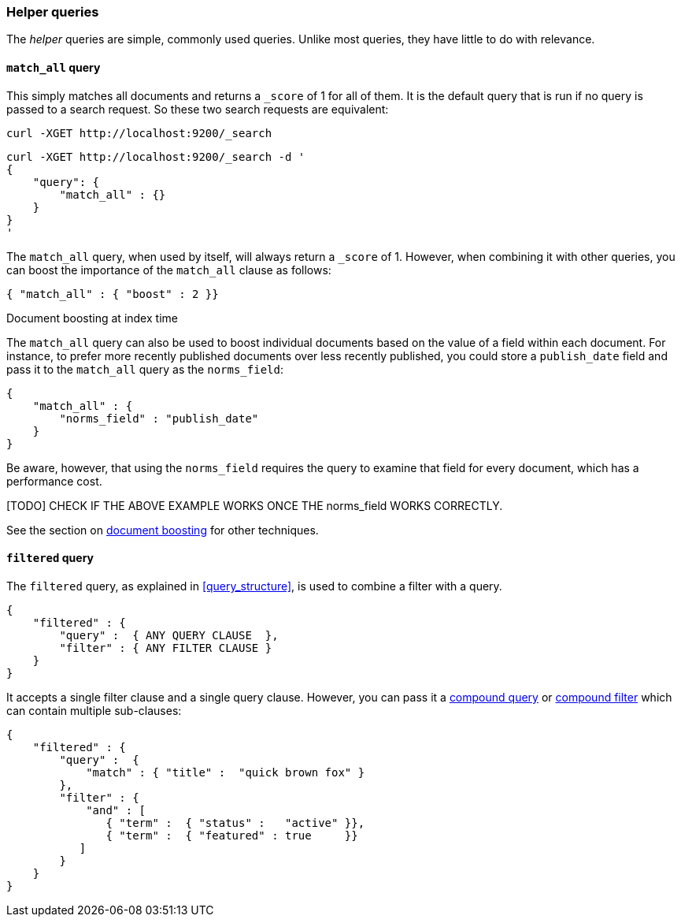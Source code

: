 [[helper_queries]]
=== Helper queries

The _helper_ queries are simple, commonly used queries. Unlike most queries,
they have little to do with relevance.

[[match_all_query]]
==== `match_all` query

This simply matches all documents and returns a `_score` of 1 for all of them.
It is the default query that is run if no query is passed to a search request.
So these two search requests are equivalent:

    curl -XGET http://localhost:9200/_search


    curl -XGET http://localhost:9200/_search -d '
    {
        "query": {
            "match_all" : {}
        }
    }
    '

The `match_all` query, when used by itself, will always return a `_score` of
1.  However, when combining it with other queries, you can boost the
importance of the `match_all` clause as follows:

     { "match_all" : { "boost" : 2 }}


.Document boosting at index time
****
The `match_all` query can also be used to boost individual documents based
on the value of a field within each document. For instance, to prefer
more recently published documents over less recently published, you
could store a `publish_date` field and pass it to the `match_all`
query as the `norms_field`:

    {
        "match_all" : {
            "norms_field" : "publish_date"
        }
    }

Be aware, however, that using the `norms_field` requires the query to
examine that field for every document, which has a performance cost.

[TODO] CHECK IF THE ABOVE EXAMPLE WORKS ONCE THE norms_field WORKS CORRECTLY.

See the section on <<document_boost,document boosting>> for other techniques.
****

[[filtered_query]]
==== `filtered` query

The `filtered` query, as explained in <<query_structure>>, is used to combine
a filter with a query.

    {
        "filtered" : {
            "query" :  { ANY QUERY CLAUSE  },
            "filter" : { ANY FILTER CLAUSE }
        }
    }

It accepts a single filter clause and a single query clause. However,
you can pass it a <<compound_queries,compound query>> or
<<compound_filters, compound filter>> which can contain multiple
sub-clauses:

    {
        "filtered" : {
            "query" :  {
                "match" : { "title" :  "quick brown fox" }
            },
            "filter" : {
                "and" : [
                   { "term" :  { "status" :   "active" }},
                   { "term" :  { "featured" : true     }}
               ]
            }
        }
    }




